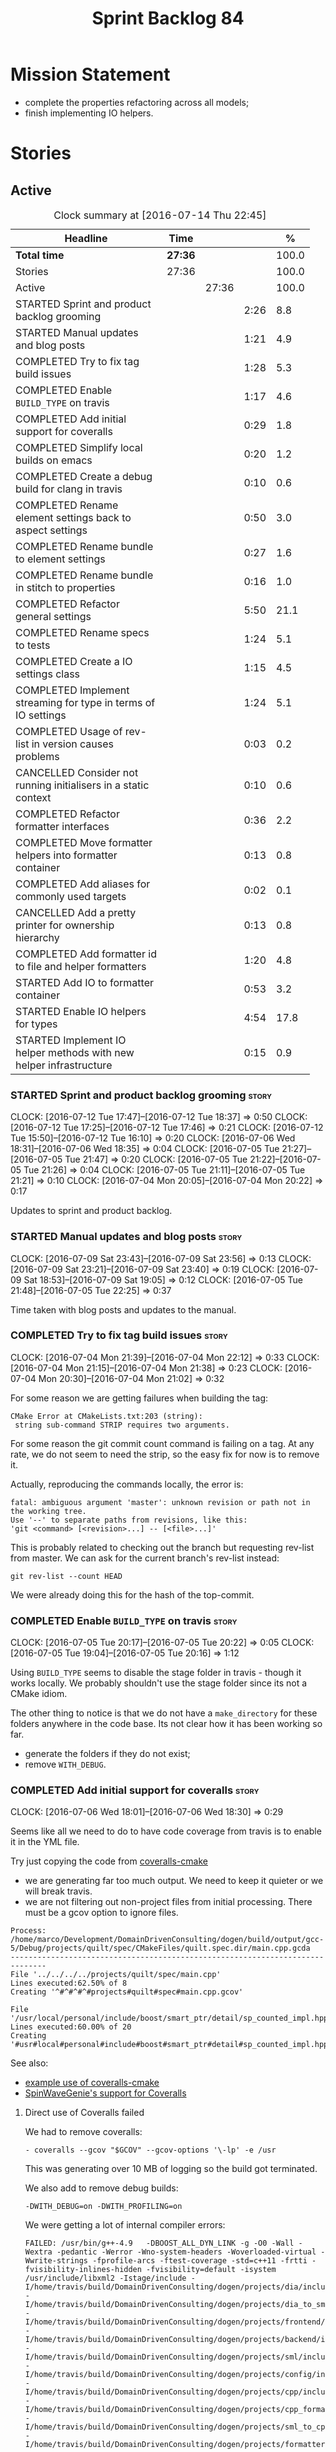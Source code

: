 #+title: Sprint Backlog 84
#+options: date:nil toc:nil author:nil num:nil
#+todo: STARTED | COMPLETED CANCELLED POSTPONED
#+tags: { story(s) spike(p) }

* Mission Statement

- complete the properties refactoring across all models;
- finish implementing IO helpers.

* Stories

** Active

#+begin: clocktable :maxlevel 3 :scope subtree :indent nil :emphasize nil :scope file :narrow 75 :formula %
#+CAPTION: Clock summary at [2016-07-14 Thu 22:45]
| <75>                                                                        |         |       |      |       |
| Headline                                                                    | Time    |       |      |     % |
|-----------------------------------------------------------------------------+---------+-------+------+-------|
| *Total time*                                                                | *27:36* |       |      | 100.0 |
|-----------------------------------------------------------------------------+---------+-------+------+-------|
| Stories                                                                     | 27:36   |       |      | 100.0 |
| Active                                                                      |         | 27:36 |      | 100.0 |
| STARTED Sprint and product backlog grooming                                 |         |       | 2:26 |   8.8 |
| STARTED Manual updates and blog posts                                       |         |       | 1:21 |   4.9 |
| COMPLETED Try to fix tag build issues                                       |         |       | 1:28 |   5.3 |
| COMPLETED Enable =BUILD_TYPE= on travis                                     |         |       | 1:17 |   4.6 |
| COMPLETED Add initial support for coveralls                                 |         |       | 0:29 |   1.8 |
| COMPLETED Simplify local builds on emacs                                    |         |       | 0:20 |   1.2 |
| COMPLETED Create a debug build for clang in travis                          |         |       | 0:10 |   0.6 |
| COMPLETED Rename element settings back to aspect settings                   |         |       | 0:50 |   3.0 |
| COMPLETED Rename bundle to element settings                                 |         |       | 0:27 |   1.6 |
| COMPLETED Rename bundle in stitch to properties                             |         |       | 0:16 |   1.0 |
| COMPLETED Refactor general settings                                         |         |       | 5:50 |  21.1 |
| COMPLETED Rename specs to tests                                             |         |       | 1:24 |   5.1 |
| COMPLETED Create a IO settings class                                        |         |       | 1:15 |   4.5 |
| COMPLETED Implement streaming for type in terms of IO settings              |         |       | 1:24 |   5.1 |
| COMPLETED Usage of rev-list in version causes problems                      |         |       | 0:03 |   0.2 |
| CANCELLED Consider not running initialisers in a static context             |         |       | 0:10 |   0.6 |
| COMPLETED Refactor formatter interfaces                                     |         |       | 0:36 |   2.2 |
| COMPLETED Move formatter helpers into formatter container                   |         |       | 0:13 |   0.8 |
| COMPLETED Add aliases for commonly used targets                             |         |       | 0:02 |   0.1 |
| CANCELLED Add a pretty printer for ownership hierarchy                      |         |       | 0:13 |   0.8 |
| COMPLETED Add formatter id to file and helper formatters                    |         |       | 1:20 |   4.8 |
| STARTED Add IO to formatter container                                       |         |       | 0:53 |   3.2 |
| STARTED Enable IO helpers for types                                         |         |       | 4:54 |  17.8 |
| STARTED Implement IO helper methods with new helper infrastructure          |         |       | 0:15 |   0.9 |
#+TBLFM: $5='(org-clock-time% @3$2 $2..$4);%.1f
#+end:

*** STARTED Sprint and product backlog grooming                       :story:
    CLOCK: [2016-07-12 Tue 17:47]--[2016-07-12 Tue 18:37] =>  0:50
    CLOCK: [2016-07-12 Tue 17:25]--[2016-07-12 Tue 17:46] =>  0:21
    CLOCK: [2016-07-12 Tue 15:50]--[2016-07-12 Tue 16:10] =>  0:20
    CLOCK: [2016-07-06 Wed 18:31]--[2016-07-06 Wed 18:35] =>  0:04
    CLOCK: [2016-07-05 Tue 21:27]--[2016-07-05 Tue 21:47] =>  0:20
    CLOCK: [2016-07-05 Tue 21:22]--[2016-07-05 Tue 21:26] =>  0:04
    CLOCK: [2016-07-05 Tue 21:11]--[2016-07-05 Tue 21:21] =>  0:10
    CLOCK: [2016-07-04 Mon 20:05]--[2016-07-04 Mon 20:22] =>  0:17

Updates to sprint and product backlog.

*** STARTED Manual updates and blog posts                             :story:
    CLOCK: [2016-07-09 Sat 23:43]--[2016-07-09 Sat 23:56] =>  0:13
    CLOCK: [2016-07-09 Sat 23:21]--[2016-07-09 Sat 23:40] =>  0:19
    CLOCK: [2016-07-09 Sat 18:53]--[2016-07-09 Sat 19:05] =>  0:12
    CLOCK: [2016-07-05 Tue 21:48]--[2016-07-05 Tue 22:25] =>  0:37

Time taken with blog posts and updates to the manual.

*** COMPLETED Try to fix tag build issues                             :story:
    CLOSED: [2016-07-04 Mon 21:03]
    CLOCK: [2016-07-04 Mon 21:39]--[2016-07-04 Mon 22:12] =>  0:33
    CLOCK: [2016-07-04 Mon 21:15]--[2016-07-04 Mon 21:38] =>  0:23
    CLOCK: [2016-07-04 Mon 20:30]--[2016-07-04 Mon 21:02] =>  0:32

For some reason we are getting failures when building the tag:

: CMake Error at CMakeLists.txt:203 (string):
:  string sub-command STRIP requires two arguments.

For some reason the git commit count command is failing on a tag. At
any rate, we do not seem to need the strip, so the easy fix for now is
to remove it.

Actually, reproducing the commands locally, the error is:

: fatal: ambiguous argument 'master': unknown revision or path not in the working tree.
: Use '--' to separate paths from revisions, like this:
: 'git <command> [<revision>...] -- [<file>...]'

This is probably related to checking out the branch but requesting
rev-list from master. We can ask for the current branch's rev-list
instead:

: git rev-list --count HEAD

We were already doing this for the hash of the top-commit.

*** COMPLETED Enable =BUILD_TYPE= on travis                           :story:
    CLOSED: [2016-07-05 Tue 21:10]
    CLOCK: [2016-07-05 Tue 20:17]--[2016-07-05 Tue 20:22] =>  0:05
    CLOCK: [2016-07-05 Tue 19:04]--[2016-07-05 Tue 20:16] =>  1:12

Using =BUILD_TYPE= seems to disable the stage folder in travis -
though it works locally. We probably shouldn't use the stage folder
since its not a CMake idiom.

The other thing to notice is that we do not have a =make_directory=
for these folders anywhere in the code base. Its not clear how it has
been working so far.

- generate the folders if they do not exist;
- remove =WITH_DEBUG=.

*** COMPLETED Add initial support for coveralls                       :story:
    CLOSED: [2016-07-06 Wed 18:01]
    CLOCK: [2016-07-06 Wed 18:01]--[2016-07-06 Wed 18:30] =>  0:29

Seems like all we need to do to have code coverage from travis is to
enable it in the YML file.

Try just copying the code from [[https://github.com/JoakimSoderberg/coveralls-cmake][coveralls-cmake]]

- we are generating far too much output. We need to keep it quieter or
  we will break travis.
- we are not filtering out non-project files from initial
  processing. There must be a gcov option to ignore files.

: Process: /home/marco/Development/DomainDrivenConsulting/dogen/build/output/gcc-5/Debug/projects/quilt/spec/CMakeFiles/quilt.spec.dir/main.cpp.gcda
: ------------------------------------------------------------------------------
: File '../../../../projects/quilt/spec/main.cpp'
: Lines executed:62.50% of 8
: Creating '^#^#^#^#projects#quilt#spec#main.cpp.gcov'
:
: File '/usr/local/personal/include/boost/smart_ptr/detail/sp_counted_impl.hpp'
: Lines executed:60.00% of 20
: Creating '#usr#local#personal#include#boost#smart_ptr#detail#sp_counted_impl.hpp.gcov'

See also:

- [[https://github.com/JoakimSoderberg/coveralls-cmake-example/blob/master/CMakeLists.txt][example use of coveralls-cmake]]
- [[https://github.com/SpinWaveGenie/SpinWaveGenie/blob/master/libSpinWaveGenie/CMakeLists.txt][SpinWaveGenie's support for Coveralls]]

**** Direct use of Coveralls failed

We had to remove coveralls:

: - coveralls --gcov "$GCOV" --gcov-options '\-lp' -e /usr

This was generating over 10 MB of logging so the build got terminated.

We also add to remove debug builds:

: -DWITH_DEBUG=on -DWITH_PROFILING=on

We were getting a lot of internal compiler errors:

: FAILED: /usr/bin/g++-4.9   -DBOOST_ALL_DYN_LINK -g -O0 -Wall -Wextra -pedantic -Werror -Wno-system-headers -Woverloaded-virtual -Wwrite-strings -fprofile-arcs -ftest-coverage -std=c++11 -frtti -fvisibility-inlines-hidden -fvisibility=default -isystem /usr/include/libxml2 -Istage/include -I/home/travis/build/DomainDrivenConsulting/dogen/projects/dia/include -I/home/travis/build/DomainDrivenConsulting/dogen/projects/dia_to_sml/include -I/home/travis/build/DomainDrivenConsulting/dogen/projects/frontend/include -I/home/travis/build/DomainDrivenConsulting/dogen/projects/backend/include -I/home/travis/build/DomainDrivenConsulting/dogen/projects/sml/include -I/home/travis/build/DomainDrivenConsulting/dogen/projects/config/include -I/home/travis/build/DomainDrivenConsulting/dogen/projects/cpp/include -I/home/travis/build/DomainDrivenConsulting/dogen/projects/cpp_formatters/include -I/home/travis/build/DomainDrivenConsulting/dogen/projects/sml_to_cpp/include -I/home/travis/build/DomainDrivenConsulting/dogen/projects/formatters/include -I/home/travis/build/DomainDrivenConsulting/dogen/projects/utility/include -I/home/travis/build/DomainDrivenConsulting/dogen/projects/knit/include -I/home/travis/build/DomainDrivenConsulting/dogen/projects/knitter/include -MMD -MT projects/sml_to_cpp/src/CMakeFiles/sml_to_cpp.dir/types/transformer.cpp.o -MF "projects/sml_to_cpp/src/CMakeFiles/sml_to_cpp.dir/types/transformer.cpp.o.d" -o projects/sml_to_cpp/src/CMakeFiles/sml_to_cpp.dir/types/transformer.cpp.o -c /home/travis/build/DomainDrivenConsulting/dogen/projects/sml_to_cpp/src/types/transformer.cpp
: g++-4.9: internal compiler error: Killed (program cc1plus)
: Please submit a full bug report,
: with preprocessed source if appropriate.
: See <file:///usr/share/doc/gcc-4.9/README.Bugs> for instructions.

Finally note also that we must add coverage _after_ the script
executes or else we risk doing coverage whilst the build is taking
place. Hopefully this is the reason for these errors:

: /home/travis/build/DomainDrivenConsulting/output/projects/test_models/class_without_attributes/src/CMakeFiles/class_without_attributes.dir/io/package_1/class_1_io.cpp.gcda:cannot open data file, assuming not executed
: File '/usr/include/c++/4.9/bits/basic_ios.h'
: No executable lines

We should read up on the [[http://docs.travis-ci.com/user/build-lifecycle/][life-cycle]] properly.

**** Travis Examples

Seems like all we need to do to have code coverage from travis is to
enable it in the YML file. We should look into copying it from the
[[https://github.com/apolukhin/Boost.DLL][Boost.DLL]] [[https://raw.githubusercontent.com/apolukhin/Boost.DLL/master/.travis.yml][example]]. We also need to enable coverage on all builds,
separately from nightlies. The key parts appear to be these:

:  - ../../../b2 cxxflags="--coverage -std=$CXX_STANDARD" linkflags="--coverage"

and

: after_success:
:    - find ../../../bin.v2/ -name "*.gcda" -exec cp "{}" ./ \;
:    - find ../../../bin.v2/ -name "*.gcno" -exec cp "{}" ./ \;
:    - sudo apt-get install -qq python-yaml lcov
:    - lcov --directory ./ --base-directory ./ --capture --output-file coverage.info
:    - lcov --remove coverage.info '/usr*' '*/filesystem*' '*/container*' '*/core/*' '*/exception/*' '*/intrusive/*' '*/smart_ptr/*' '*/move/*' '*/fusion/*' '*/io/*' '*/function/*' '*/iterator/*' '*/preprocessor/*' '*/system/*' '*/boost/test/*' '*/boost/detail/*' '*/utility/*' '*/dll/example/*' '*/dll/test/*' '*/pe_info.hpp' '*/macho_info.hpp' -o coverage.info
:    - gem install coveralls-lcov
:    - cd .. && coveralls-lcov test/coverage.info

Another way seems to be using gcov, as per [[https://github.com/fabianschuiki/Maxwell][Maxwell]] [[https://raw.githubusercontent.com/fabianschuiki/Maxwell/master/.travis.yml][travis.yml]]:

: - if [ "$CXX" = "g++" ]; then sudo apt-get install -qq g++-4.8; export CXX="g++-4.8" CC="gcc-4.8" GCOV="gcov-4.8"; fi
:  - sudo pip install cpp-coveralls

and

: script:
:  - export CTEST_OUTPUT_ON_FAILURE=1
:  - cmake -DCMAKE_BUILD_TYPE=gcov . && make && make test
: after_success:
:  - coveralls --gcov "$GCOV" --gcov-options '\-lp' -e CMakeFiles -E ".*/test/.*" -E ".*/mock/.*" -e maxwell/gen -e language -e thirdparty -e maxwell/ast/nodes -e maxwell/driver/gramdiag.c -e maxwell/driver/Parser.cpp -e maxwell/driver/Parser.hpp -e maxwell/driver/Scanner.cpp -e maxwell/driver/position.hh -e maxwell/driver/stack.hh -e maxwell/driver/location.hh

Yet another way seems to be creating a script to do coverage, as per
[[https://github.com/BoostGSoC13/boost.afio][boost.afio]] [[https://raw.githubusercontent.com/BoostGSoC13/boost.afio/master/.travis.yml][travis.yml]]. The script is available [[https://raw.githubusercontent.com/BoostGSoC13/boost.afio/master/test/update_coveralls.sh][here]].

Another example from [[https://github.com/boostorg/dll/blob/develop/.travis.yml][Boost.Dll]].

*** COMPLETED Simplify local builds on emacs                          :story:
    CLOSED: [2016-07-06 Wed 18:32]
    CLOCK: [2016-07-06 Wed 00:20]--[2016-07-06 Wed 00:40] =>  0:20

With the move to build type, local builds on emacs are getting more
and more complicated. We need some kind of script. The command line at
present is rather monstrous:

: export PROJ=~/Development/DomainDrivenConsulting/dogen/ &&
: export BUILD=Release &&
: cd ${PROJ}/build/output/gcc-5/${BUILD} &&
: CMAKE_INCLUDE_PATH=/usr/local/personal/include
: CMAKE_LIBRARY_PATH=/usr/local/personal/lib
: CC=gcc-5 CXX=g++-5
: cmake ${PROJ} -G Ninja -DCMAKE_BUILD_TYPE=${BUILD}
: -DCMAKE_EXPORT_COMPILE_COMMANDS=TRUE -DWITH_LATEX=FALSE &&
: ninja -j5

Create a simple bash script with a couple of parameters:

- clang or gcc
- debug or release
- cmake dir

Usage:

: COVERALLS=1
: /home/marco/Development/DomainDrivenConsulting/dogen/build/scripts/build.linux.sh
: Debug gcc /usr/local/personal

*** COMPLETED Create a debug build for clang in travis                :story:
    CLOSED: [2016-07-06 Wed 18:59]
    CLOCK: [2016-07-05 Tue 21:00]--[2016-07-05 Tue 21:10] =>  0:10

In order to enable code coverage we need to have a debug build. For
this we need to setup travis with a build matrix, with two build types
for clang (debug and release).

Example YML: [[https://github.com/Microsoft/GSL/blob/master/.travis.yml][GSL]]
*** COMPLETED Rename element settings back to aspect settings         :story:
    CLOSED: [2016-07-06 Wed 19:24]
    CLOCK: [2016-07-06 Wed 19:07]--[2016-07-06 Wed 19:24] =>  0:17
    CLOCK: [2016-07-06 Wed 18:33]--[2016-07-06 Wed 19:06] =>  0:33

As per design story, we incorrectly added non-aspect attributes to
this class. Remove them and rename the class.

*** COMPLETED Rename bundle to element settings                       :story:
    CLOSED: [2016-07-06 Wed 19:48]
    CLOCK: [2016-07-06 Wed 19:24]--[2016-07-06 Wed 19:51] =>  0:27

As per design story, these are really the settings that belong to the
element. Rename and deal with the fallout.

*** COMPLETED Rename bundle in stitch to properties                   :story:
    CLOSED: [2016-07-06 Wed 23:01]
    CLOCK: [2016-07-06 Wed 22:45]--[2016-07-06 Wed 23:01] =>  0:16

In keeping with the properties/settings refactor, ensure stitch is
using these terms with the same meanings as everyone else.

*** COMPLETED Refactor general settings                               :story:
    CLOSED: [2016-07-08 Fri 22:57]
    CLOCK: [2016-07-08 Fri 21:45]--[2016-07-08 Fri 22:57] =>  1:12
    CLOCK: [2016-07-07 Thu 20:18]--[2016-07-07 Thu 21:02] =>  0:44
    CLOCK: [2016-07-07 Thu 07:53]--[2016-07-07 Thu 08:40] =>  0:47
    CLOCK: [2016-07-06 Wed 00:13]--[2016-07-06 Wed 00:20] =>  0:07
    CLOCK: [2016-07-06 Wed 00:06]--[2016-07-06 Wed 00:12] =>  0:06
    CLOCK: [2016-07-05 Tue 23:16]--[2016-07-06 Wed 00:05] =>  0:49
    CLOCK: [2016-07-05 Tue 22:26]--[2016-07-05 Tue 23:15] =>  0:49
    CLOCK: [2016-07-04 Mon 22:54]--[2016-07-04 Mon 23:30] =>  0:36
    CLOCK: [2016-07-04 Mon 22:13]--[2016-07-04 Mon 22:53] =>  0:40

Tasks:

- create a file settings class that reflects dynamic (and nothing
  more). Create an associated factory, repository etc.
- rename the existing general settings to file properties. Make the
  factory use the file settings to produce the properties.
- move general settings from the bundle into element properties.

*Previous Understanding*

A while ago we came up with this name for the settings of the generic
formatter model. This is the model with basic infrastructure to be
reused by the more specialised formatters. However, now that we have
many (many) settings classes, general settings may not be the most
appropriate name. We need to look a bit more deeply into the role of
this class and see if a better name is not available.

We could call it preamble settings because all settings are related to
the file preamble; annoyingly, we also generate a post-amble from
it. There doesn't seem to be any good names for the pair (preamble,
post-amble). In networking this would be called frame markers perhaps.

Now that we are not using =meta_data= any more, perhaps we could
re-purpose it for this (=meta_data_settings=). In a way, preambles and
post-ambles are meta-data, as opposed to the real file
contents. Having said that, one could say the same about any kind of
comments.

We could also use [[http://www1.appstate.edu/~yaleread/typographichierarchy.pdf][typography terminology]]: headers and footers.

Now that we have subsidiary settings and principal settings do we need
the rename? We should consider "universal settings" maybe.

In addition, the convention is now that "settings" mean a strongly
typed representation of =dynamic= data; general "settings" are not
settings in this sense. However, we do need a class to model settings
properly (i.e. to mirror dynamic exactly, without any
transformations).

In truth, =annotation= is probably sufficient - or perhaps
=annotation_properties=. It could then have an =enabled= property to
replace =generate_preamble=. This is more accurate due to the
preamble/postamble setup explained above. In this setup, we'd have
=annotation_settings= to map to dynamic data, with an annotation
settings factory which reads these off of dynamic object; then, an
annotation factory to generate annotations. Finally, we can introduce
the annotation formatter to generate the portion of boilerplate
related to just the annotation. Boilerplate formatter collaborates
with annotation formatter.

More ideas on this: are these not just "file settings"? After all the
meta-data it contains relates to file-level properties. As =file= is
an entity defined in =formatters= this fits the bill nicely. We still
have to deal with the dilemma described above (these "settings" are
not all directly read out of meta-data). We should then call these
"file properties". We need to then refactor the code so that there is
a file settings class that is an exact match of what is read out of
dynamic and is then used as input to generate the file properties.
*

*** COMPLETED Rename specs to tests                                   :story:
    CLOSED: [2016-07-09 Sat 00:09]
    CLOCK: [2016-07-09 Sat 00:10]--[2016-07-09 Sat 00:23] =>  0:13
    CLOCK: [2016-07-08 Fri 22:58]--[2016-07-09 Sat 00:09] =>  1:11

We started using the terminology specs to mean specifications because
our unit tests follow the ideas outlined by Kevlin Henney. However, we
could easily use tests and still carry most of the meaning without
confusing every other developer. This would require:

- rename top-level =spec= folder to =tests=
- rename targets to =_tests=, e.g. =run_sml_tests=
- rename all test suites to =_tests=
- update the automatic detection of boost tests to use the new
  post-fix.
- we should also use =_tests= on the test suite name so we can do
  =using XYZ= without name clashes.

*** COMPLETED Create a IO settings class                              :story:
    CLOSED: [2016-07-11 Mon 22:21]
    CLOCK: [2016-07-11 Mon 21:22]--[2016-07-11 Mon 21:46] =>  0:24
    CLOCK: [2016-07-11 Mon 21:14]--[2016-07-11 Mon 21:21] =>  0:07
    CLOCK: [2016-07-11 Mon 20:45]--[2016-07-11 Mon 21:01] =>  0:16
    CLOCK: [2016-07-09 Sat 18:51]--[2016-07-09 Sat 18:52] =>  0:01
    CLOCK: [2016-07-09 Sat 18:13]--[2016-07-09 Sat 18:40] =>  0:27

Add a class to model all of the settings required to produce the io
invocation, create a repository for it and associated factory and
finally add the repository to the context.

*** COMPLETED Implement streaming for type in terms of IO settings    :story:
    CLOSED: [2016-07-11 Mon 23:16]
    CLOCK: [2016-07-11 Mon 23:10]--[2016-07-11 Mon 23:16] =>  0:06
    CLOCK: [2016-07-11 Mon 22:22]--[2016-07-11 Mon 23:09] =>  0:47
    CLOCK: [2016-07-11 Mon 22:16]--[2016-07-11 Mon 22:21] =>  0:05
    CLOCK: [2016-07-11 Mon 22:00]--[2016-07-11 Mon 22:14] =>  0:14
    CLOCK: [2016-07-11 Mon 21:47]--[2016-07-11 Mon 21:59] =>  0:12

- rename it o "IO invocation for type". Actually lets use IO for the
  facet and streaming for the aspect.
- call it with an ID; look up the corresponding IO settings in the global
  IO settings container from context.
- remove all other streaming for type implementations and use the new
  one in the legacy formatters.

*** COMPLETED Consider adding issues emblem                           :story:
    CLOSED: [2016-07-12 Tue 17:42]

*Rationale*: Done a few sprints ago.

Boost.DI seems to have a new emblem for issues:

https://github.com/krzysztof-jusiak/di

In the future, this may be useful if users submit issues.

*** COMPLETED Compile dogen in Windows using Visual Studio 2015       :story:
    CLOSED: [2016-07-12 Tue 18:11]

*Rationale*: Completed in the previous sprint.

*New Understanding*

We now have an [[https://ci.appveyor.com/project/mcraveiro/dogen/history][AppVeyor build for windows]] with Conan support. We just
need to work through the errors.

*Previous Understanding*

Using our "SoC" resources, we need to setup a Dogen development
environment on Windows using VS 2015. We need to also create a blog
post about it.

Issues:

- is polymorphic in instrinsics for microsoft, remove comment. see
  patch in github.
- update find boost with MSVC version
- add string to enum io
- update exception classes: remove default in base constructor, and
  add explicit to base and derived as well as by ref.

File with instructions:

0. cd c:\DEVELOPEMENT\output
1. (only once - as admin) update version of msvc in cmake C:\Program
  Files (x86)\CMake\share\cmake-3.3\Modules\FindBoost.cmake
  look for msvc-140 and update it to msvc-150
2. set CMAKE_INCLUDE_PATH=C:\boost\include;C:\DEVELOPEMENT\libxml2-2.7.8.win32\include
   set CMAKE_LIBRARY_PATH=C:\boost\lib;C:\DEVELOPEMENT\libxml2-2.7.8.win32\lib
3. cmake ..\dogen -G "Visual Studio 14 2015" -Wno-dev (CONFIGURATION COMMAND)

if you need to re-run: delete the cache:

del CMakeCache.txt

4. msbuild dogen.sln /t:config

5.msbuild dogen.sln /t:dia /fileLogger   => used to create log for
  errors- called msbuild.log in output directory

Links:

- [[http://dominoc925.blogspot.co.uk/2013/04/how-i-build-boost-for-64-bit-windows.html][How I build Boost for 64 bit Windows]]
- [[https://svn.boost.org/trac/boost/ticket/11449][C++11 - is_polymorphic doesn't work with final-ed class in MSVC.]]
- [[https://github.com/boostorg/type_traits/blob/04a8a9ecc2b02b7334a4b3f0459a5f62b855cc68/include/boost/type_traits/intrinsics.hpp][type_traits/include/boost/type_traits/intrinsics.hpp]]
- [[http://stackoverflow.com/questions/20800166/cmake-compile-with-mt-instead-of-md][CMake - compile with /MT instead of /MD]]
- [[http://www.cmake.org/cmake/help/v3.1/manual/cmake-generators.7.html][CMake Generators]]
- [[http://choorucode.com/2014/06/06/how-to-build-boost-for-visual-studio-2013/][How to build Boost for Visual Studio 2013]]

*** COMPLETED Emblems for appveyor and for version                    :story:
    CLOSED: [2016-07-12 Tue 18:12]

*Rationale*: We've implemented this already.

The [[https://github.com/no1msd/mstch][mstch]] project seems to have great emblems for appveyor - you can
actually distinguish it from travis - and also an emblem for the
current project version. See if we can apply it to Dogen.

*** COMPLETED Create a debug build for clang in travis                :story:
    CLOSED: [2016-07-12 Tue 18:16]

*Rationale*: Implemented in the previous sprint.

In order to enable code coverage we need to have a debug build. For
this we need to setup travis with a build matrix, with two build types
for clang (debug and release).

Example YML: [[https://github.com/Microsoft/GSL/blob/master/.travis.yml][GSL]]

We almost made this work, but now we have a problem: using BUILD_TYPE
seems to disable the stage folder in travis (though it works
locally). We probably shouldn't use the stage folder since its not a
CMake idiom.

This is a requirement for code coverage.

*** COMPLETED Usage of rev-list in version causes problems            :story:
    CLOSED: [2016-07-12 Tue 23:25]
    CLOCK: [2016-07-12 Tue 23:22]--[2016-07-12 Tue 23:25] =>  0:03

We have bumped into a number of problems with the versioning scheme
that keeps track of the current commit in master (see below). Remove
this scheme.

*Previous Understanding*

Now we are using travis, we have found problems with the way we are
using the number of git commits to assign versions. The problem stems
from the git clone command:

:  git clone --depth=50 --branch=master git://github.com/DomainDrivenConsulting/dogen.git DomainDrivenConsulting/dogen

This means we are always at version 50/51:

: -- Product version: 0.56.51

This is in addition to the problems we had with tagging (where we have
to manually stamp the version) and branching (where we are using the
number of commits in master rather than the branch). We need a better
solution than using rev-list for this.

Perhaps we should just abandon the approach of putting the commit
number in the version; we haven't found a single case where this makes
life easier. We could only have the major version, then sprint (which
is reset back to zero for every major version) and then patch-level
which is used only in cases where we release patches. The key
requirement here is that, given a build, we should be able to identify
which commit it comes from. We probably don't want to add it to the
version / help / etc because this forces spurious rebuilds for no
reason every time one commits. We could add it to some package file.

Merged Stories:

*Consider tagging the git branch in version*

At present we make use of rev-list to determine the minor
version. However, this is always off of master, which means that if
you have a few more commits on your integration branch you will end up
with a build that lies. We should consider:

- adding the git commit SHA to the build, perhaps comments.
- adding the branch to the build, perhaps comments.
- rev-listing the current branch rather than always master.

*Version number relies on latest commit in master*

When trying to build off of a tag, we noticed that the version number
is always of the latest commit in master. This means that trying to
generate packages for tag =v0.50.2410= results in packages with a
version after that like say =v0.50.2415=. We should look at the
current commit in master rather than the latest one.

The current workaround is to manually sett the minor version just
before closing the sprint and then reset it back.

*** CANCELLED Consider not running initialisers in a static context   :story:
    CLOSED: [2016-07-13 Wed 22:35]
    CLOCK: [2016-07-13 Wed 22:25]--[2016-07-13 Wed 22:35] =>  0:10

*Rationale*: Since the objective of this exercise is just to log
registered types, we can just implement some IO for this.

There is no particular reason to trigger initialisation in a static
context. See what happens if we move it to normal execution. This
means we can log registrations.

Actually we are initialising in a regular function, but we are doing
it before logging is available. Try reordering this.

This is not so easy for the tests: each test has its own log file and
so the log initialisation is done on a test by test basis; however,
static state can only be initialised once. We could have a flag ("do
not log"?) and pass that through to the initialisers, but then things
start to get a bit too messy.

*** COMPLETED Refactor formatter interfaces                           :story:
    CLOSED: [2016-07-13 Wed 23:19]
    CLOCK: [2016-07-13 Wed 22:43]--[2016-07-13 Wed 23:19] =>  0:36

There are two kinds of formatters:

- file formatters: generate a whole file.
- helper formatters: generate the helper aspect.

Rename the interfaces accordingly and update diagram.

*** COMPLETED Move formatter helpers into formatter container         :story:
    CLOSED: [2016-07-13 Wed 23:29]
    CLOCK: [2016-07-13 Wed 23:20]--[2016-07-13 Wed 23:29] =>  0:09
    CLOCK: [2016-07-13 Wed 22:37]--[2016-07-13 Wed 22:41] =>  0:04

For some reason we placed them directly under the registrar. Move them
to the container.

*** COMPLETED Add aliases for commonly used targets                   :story:
    CLOSED: [2016-07-14 Thu 20:51]
    CLOCK: [2016-07-14 Thu 20:49]--[2016-07-14 Thu 20:51] =>  0:02

We could probably do with aliases such as:

- run_all_tests: rat
- knit_and_stitch: kas
- knit_all: ka
- stitch_all: sa

*** CANCELLED Add a pretty printer for ownership hierarchy            :story:
    CLOSED: [2016-07-14 Thu 21:05]
    CLOCK: [2016-07-14 Thu 20:52]--[2016-07-14 Thu 21:05] =>  0:13

*Rationale*: Brown-paper-bag revert, forgot formatter name is already
fully qualified.

We need a standard way of converting the ownership hierarchy into a
string representation. Add a simple pretty printer for it.

*** COMPLETED Add formatter id to file and helper formatters          :story:
    CLOSED: [2016-07-14 Thu 22:27]
    CLOCK: [2016-07-14 Thu 21:51]--[2016-07-14 Thu 22:27] =>  0:36
    CLOCK: [2016-07-14 Thu 21:06]--[2016-07-14 Thu 21:50] =>  0:44

We need to be able to identify formatters for logging purposes.

*** STARTED Add IO to formatter container                             :story:
    CLOCK: [2016-07-14 Thu 22:27]--[2016-07-14 Thu 22:45] =>  0:18
    CLOCK: [2016-07-14 Thu 20:32]--[2016-07-14 Thu 20:49] =>  0:17
    CLOCK: [2016-07-13 Wed 23:31]--[2016-07-13 Wed 23:49] =>  0:18

We need some kind of JSON dump of the formatter container telling us
what types have been registered.

- create a utility method to generate a formatter name from ownership
  hierarchy.
- same for helper formatters, but taking owners into account.
- add method in file formatter / helper formatter for name, generated
  using utility.
- use these methods in new container IO code.

*** STARTED Enable IO helpers for types                               :story:
    CLOCK: [2016-07-13 Wed 22:11]--[2016-07-13 Wed 22:24] =>  0:13
    CLOCK: [2016-07-13 Wed 21:43]--[2016-07-13 Wed 22:11] =>  0:28
    CLOCK: [2016-07-13 Wed 18:46]--[2016-07-13 Wed 19:15] =>  0:29
    CLOCK: [2016-07-13 Wed 18:25]--[2016-07-13 Wed 18:45] =>  0:17
    CLOCK: [2016-07-13 Wed 07:51]--[2016-07-13 Wed 08:39] =>  0:48
    CLOCK: [2016-07-12 Tue 22:23]--[2016-07-12 Tue 23:21] =>  0:58
    CLOCK: [2016-07-12 Tue 22:04]--[2016-07-12 Tue 22:22] =>  0:18
    CLOCK: [2016-07-12 Tue 20:58]--[2016-07-12 Tue 21:40] =>  0:42
    CLOCK: [2016-07-12 Tue 13:14]--[2016-07-12 Tue 13:30] =>  0:16
    CLOCK: [2016-07-12 Tue 07:53]--[2016-07-12 Tue 08:05] =>  0:12
    CLOCK: [2016-07-12 Tue 07:42]--[2016-07-12 Tue 07:52] =>  0:10

Originally we did a quick hack to allow us to wrap things up with
types: we used both the legacy helper methods infrastructure (for IO)
and the new helper methods infrastructure (for types). This was
required to allow us to implement the basic infrastructure in IO. Now
we need to remove the legacy aspect of the IO helper methods usage in
types.

- implement is enabled on all IO formatters
- register all IO formatters against both IO and types
- remove calls to legacy helper methods
- problem: how do we know if we are in inheritance from assistant? In
  the future we can add a flag into the =yarn::object=; when we are
  consuming yarn types in formatters, this flag is passed in to the
  enabled method. For now we can check the class info and compute in
  inheritance. Actually we can add the flag now and propagate it to
  class info so that in future the changes are smaller.
- helpers should not know of their owning formatters - this should be
  done as part of registration.
- helper's id is facet + helper name.

*** STARTED Implement IO helper methods with new helper infrastructure :story:
    CLOCK: [2016-07-12 Tue 07:26]--[2016-07-12 Tue 07:41] =>  0:15

Problems:

- we do not have a "streaming for type" function in assistant. We need
  to figure out how to obtain this data from the helper.
- we do not have a name tree so we do not know what the key and value
  names are for associative containers. We probably need to add the
  name tree to the helper descriptor.
- =string_conversion_method= cannot be implemented as is;we need it
  for all properties, not just in the context of helpers. This seems
  to imply we need a way to access this information directly from the
  property. It will need some thinking.

*** Add new c++ warnings to compilation                               :story:

- =-Wunused-private-field=: Seems like this warning is not part of
  =-Wall=
- =-Winconsistent-missing-override=: new clang warning, probably 3.6.

*** Detect knitter and disable code generation accordingly            :story:

At present you can try to build the codegen knitting targets even
before you built knitter. We should make them conditional on detecting
=knitter=. We just need to make sure this is not cached by CMake.

*** Group the file related fields under a prefix                      :story:

Now we have =element= as a prefix, it probably makes sense to also
group the fields that are related to file names, paths etc. These
could be under =file= or perhaps =paths=? Examples:

- =quilt.cpp.file.include_directory_name=
- =quilt.cpp.source_directory_name=

*** Implement qualified name efficiently                              :story:

We used a =std::map= to store qualified names. In practice, we don't
need something this expensive.

- instead of mapping names to languages, we could map them to
  "styles". There are only a few "styles" across all programming
  languages (e.g. =.= separated, =::= separated and so on).
- we can also create an array of these styles. We know up front how
  many styles there are.
- finally we can create a enumeration to access the array. At present
  this is not possible because we cannot disable invalid, nor is it
  possible to move it to a different position (e.g. last). Also we
  will have to static cast the enum to access the int, which is not
  very pretty.

Once all of this is done we can simply do, at O(1):

: name.qualified[static_cast<unsigned int>(styles::double_colon_separated_style)]

We can prettify it a bit: [[http://stackoverflow.com/questions/8357240/how-to-automatically-convert-strongly-typed-enum-into-int][How to automatically convert strongly typed
enum into int?]]

: template <typename E>
: constexpr typename std::underlying_type<E>::type to_underlying(E e) {
:     return static_cast<typename std::underlying_type<E>::type>(e);
: }
:
: std::cout << foo(to_underlying(b::B2)) << std::endl;

Giving us:

: name.qualified[to_underlying(styles::double_colon_separated_style)]

*** Create utility methods for =__type__= etc                         :story:

At present we've hard-coded the field name for =__type__= and so forth
in each formatter. This is not ideal. Create a simple utility method
that returns it and update all formatters to use it instead. List of
hard-coded things:

- =__type__=
- =<empty>=
- =data=
- =value=
- =memory=
- string helper variables: =<new_line>=, =<quote>=
- =tidy_up_string=

*** Add support for file properties overrides                         :story:

At present we have hard-coded the file properties (old general
settings) to be read from the root object only. In an ideal world, we
should be able to override some of these such as the copyrights. It
may not make sense to be able to override them all though.

*** Why do we need helpers and io for some types?                     :story:

At present we have helper support for maps, sets, pairs etc. We also
seem to have utility support for these. Originally the idea was that
we needed utility so that users could have a map of dogen types and
still have streaming support. This is useful. However, what is
slightly less clear is why we don't just use the utility methods
inside the IO subsystem to output these types, but instead use
helpers. We should try doing that and see what breaks, there may be a
reasons for this.

In theory we just have to remove the helpers in IO for utility
supported types and add the includes to the meta-data; regenerate and
see what breaks. It could be related to the ordering of template
functions or some such problem. If so we need to document this in
manual. We should also do a quick search in backlog for this.

*** Character member variables are not tidied up on io                :story:

At present there is no code to convert non-printable chars into
something acceptable in JSON. We probably never noticed this before
because test data generates printable chars. Code generated is as
follows (all primitives model):

: << "\"char_property\": " << "\"" << v.char_property() << "\"" << ", "

We need a "tidy-up char" function to handle this properly.

*** Lists of strings are not properly tidied up on io                 :story:

In the log file, when we dump include dependencies we see invalid
JSON:

: [ "<iosfwd>", ""dogen/sml/types/merger.hpp"" ]

This implies we are not calling =tidy_up_string=. This can be tested
by creating a container of =filesystem::path=.

*** Type-bound helpers and generic helpers                            :story:

Not all helpers are bound to a type. We have the case of inserter
helper in io which is used by main formatters directly. We need to
make this distinction in the manual.

*** Check which properties need to loop through the entire model      :story:

In certain cases such as helpers we probably don't need to go through
all types; only the target types matter. Ensure we are not processing
other types for no reason.

*** Add validation for helper families                                :story:

At present we are checking that the name tree has the expected number
of type arguments:

:    const auto children(t.children());
:    if (children.size() != 1) {
:        BOOST_LOG_SEV(lg, error) << invalid_smart_pointer;
:        BOOST_THROW_EXCEPTION(formatting_error(invalid_smart_pointer));
:    }
:    smart_pointer_helper_stitch(fa, t);

In the future with dynamic helpers we will remove these checks. In
order to implement them we need to declare the type families up front
in a JSON file, with a name and number of type arguments. When
constructing the type helpers, we can check the name tree to make sure
the number of type arguments is correct.

This can be done as a helper setting (number of type arguments?).

*** Update assistant to use new helper information                    :story:

Once all the pieces are in place, the assistant can then use the
element properties to find out which helpers are required for each
type; call those helpers and populate the file with the generate
code. We can remove all previous helper support.

*** Create a settings class for the "requires" settings               :story:

We need to populate these in a settings workflow of some kind.

*** Consider caching "all modules" in location                        :story:

At present we are adding the module lists together to build the
qualified name; location could have a "all modules" list that
concatenates external, model and internal modules. We should look at
performance before doing this change though.

*** Consider reducing the number of qname lookups in cpp model        :story:

At present we are still using =yarn::name= in a lot of repositories in
quilt. We already had one go in moving to id's but there are still
quite a few left. Investigate to see if there are more that can be
moved.

*** Implement formattables in terms of yarn types                     :epic:

At present formattables are just a shadow copy of yarn types plus
additional =cpp= specific types. In practice:

- for the types that are shadow copies, we could have helper utilities
  that do the translation on the fly (e.g. for names).
- for additional information which cannot be translated, we could have
  containers indexed by qualified name and query those just before we
  call the transformer. This is the case with formatter properties. We
  need something similar to house "type properties" such as
  =requires_stream_manipulators=. These could be moved into aspect
  settings.
- for types that do not exist in yarn, we could inherit from element;
  this is the case for registrar, forward declarations, cmakelists and
  odb options. Note that with this we are now saying that element
  space contains anything which can be modeled, regardless of if they
  are part of the programming language type system, or build system,
  etc. This is not ideal, but its not a problem just yet. We could
  update the factory to generate these types and then take a copy of
  the model and inject them in it.

*** Add support for selectively disabling helpers on a family         :story:

At present when a type belongs to a helper family it must provide all
helpers across all facets. This means that we can't support the cases
where a helper is required for one facet for one type but not for
others. For example, we cannot create a family for =Dereferenceable=
including both smart pointers and optionals because optional does not
need a helper for =types=.

One solution for this is to allow disabling the helper for a given
type on a given facet. However, our templating mechanism in dynamic is
not able to cope with this use case. Changes required:

- add a "component" to ownership hierarchy. This would be "helper" in
  our case. We should also set "type" which has been hacked via the
  qualified name.
- create a supported/enabled field with a component of helper and a
  facet template. We could change this to formatter template if
  required in the future.
- merge the families of optional and smart pointer into
  =Dereferenceable=.
- disable the helper for types for optional.
- update the helper settings to read this new field.
- enabled method now checks the helper properties.

*** Remove nested type info                                           :story:

Once all of the infrastructure is in place, we should not need this
class any more. Remove code from transformer and remove object types
and anything else that was used to dispatch based on type.

*** Rename methods parsing name trees                                 :story:

We have a variety of names for the methods parsing name trees
recursively. The best one seems to be =walk_name_tree=. We should use
this name consistently.

*** Initialise formatters in the formatter's translation unit         :story:

At present we are initialising the formatters in each of the facet
initialisers. However, it makes more sense to initialise them on the
translation unit for each formatter. This will also make life easier
when we move to a mustache world where there may not be a formatter
header file at all.

*** Consider using indices rather than associative containers         :story:

Once we generate the final model the model becomes constant; this
means we can easily assign an [[https://en.wikipedia.org/wiki/Ordinal_number][ordinal number]] to each model
element. These could be arranged so that we always start with
generatable types first; this way we always generate dense
containers - there are some cases where we need both generatable types
and non-generatable types; in other cases we just need generatable
types; we never need just non-generatable types. We also need to know
the position of the first non-generatable type (or alternatively, the
size of the generatable types set).

Once we have this, we can start creating vectors with a fixed size
(either total number of elements or just size of generatable
types). We can also make it so that each name has an id which is the
ordinal (another model post-processing activity). Actually we should
call it "type index" or some other name because its a transient
id. This means both properties and settings require no lookups at all
since all positions are known beforehand (except in cases where the
key of the associative container must be the =yarn::name= because we
use it for processing).

In theory, a similar approach can be done for formatters too. We know
upfront what the ordinal number is for each formatter because they are
all registered before we start processing. If formatters obtained
their ordinal number at registration, wherever we are using a map of
formatter name to a resource, we could use a fixed-size
vector. However, formatters may be sparse in many cases (if not all
cases?). For example, we do not have formatter properties for all
formatters for every =yarn::name= because many (most) formatters don't
make sense for every yarn type. Thus this is less applicable, at least
for formatter properties. We need to look carefully at all use cases
and see if there is any place where this approach is applicable.

*** Handle "special includes" correctly                               :story:

We did a quick hack to handle "special includes": we simply "detected"
them in include builder and then did the appropriate action in each of
the include providers. In order to make this work dynamically, we need
somehow to have "associated includes" on a per type basis. For
example:

- type =x= requires include =y= in formatter =f=.

This can easily be achieved via an "additional inclusion directive"
which is a container. For example:

:        "extensions" : {
:                "quilt.cpp.helper.family" : "Dereferenceable",
:                "quilt.cpp.types.class_header_formatter.inclusion_directive" : "<boost/weak_ptr.hpp>",

Could have:

:                "quilt.cpp.types.class_header_formatter.additional_inclusion_directive" : "<some_include.hpp>",

If multiple are provided then they are all added. This highlights an
important point: we need a way to inject type specific includes from a
formatter. It makes no sense to declare all of these up front in a
library since we do not know what all possible formatters are, nor
what requirements they may have for inclusion. At the same time,
formatters cannot be expected to declare types. The solution is to be
able to "inject" these dependencies from a JSON file associated with
the formatter. We could supply the qualified name and the properties
to inject. This problem can be solved later on - create a separate
story for this.

*** Registrar in serialisation is not stable sorted                   :story:

We seem to have a traffic light diff on =registrar_ser.cpp=:

: -    dogen::config::register_types(ar);
:      dogen::quilt::cpp::register_types(ar);
:      dogen::yarn::register_types(ar);
: +    dogen::config::register_types(ar);

This is probably a lack of a stable sort in model dependencies.

*** Support only specific attributes for certain facets               :story:

Whenever an object has a unique identifier, it may make sense to make
use of it for:

- hashing
- equality
- less than

And so forth. For example, names and name trees don't really require
comparing the entire state of the object. We need a way to mark
properties against each facet in the meta-data.

** Deprecated

*** CANCELLED Write next interesting instalment in blog               :story:
    CLOSED: [2016-07-12 Tue 17:33]

*Rationale*: Not much of a point of having "interesting" related
stories in backlog.

We have a number of links backlogged and we need to offload them in an
"interesting..." post.
*** CANCELLED Create a ebook and dead-tree book for the manual        :story:
    CLOSED: [2016-07-12 Tue 18:07]

*Rationale*: this story does not add any value. We need to write the
manual and then worry about this.

We should probably start by creating a simple ebook first and then
explore the dead-tree options such as [[http://www.lulu.com][Lulu]]. We should also see what
Luigi did for [[https://leanpub.com/implementingquantlib/][QuantLib]].
